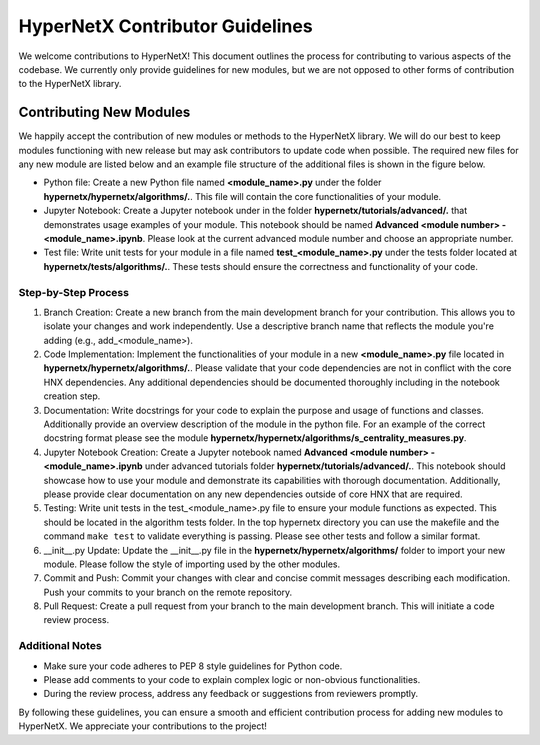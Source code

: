 HyperNetX Contributor Guidelines
****************************************************

We welcome contributions to HyperNetX! 
This document outlines the process for contributing to various aspects of the codebase.
We currently only provide guidelines for new modules, but we are not opposed to other forms of contribution to the HyperNetX library.

Contributing New Modules
============================

We happily accept the contribution of new modules or methods to the HyperNetX library. We will do our best to keep modules functioning with new release but may ask contributors to update code when possible. 
The required new files for any new module are listed below and an example file structure of the additional files is shown in the figure below. 

.. image:: ./images/module_addition_file_structure.png
   :width: 300px
   :align: right

* Python file: Create a new Python file named **<module_name>.py** under the folder **hypernetx/hypernetx/algorithms/.**. This file will contain the core functionalities of your module.

* Jupyter Notebook: Create a Jupyter notebook under in the folder **hypernetx/tutorials/advanced/.** that demonstrates usage examples of your module. This notebook should be named **Advanced <module number> - <module_name>.ipynb**. Please look at the current advanced module number and choose an appropriate number.

* Test file: Write unit tests for your module in a file named **test_<module_name>.py** under the tests folder located at **hypernetx/tests/algorithms/.**. These tests should ensure the correctness and functionality of your code.

Step-by-Step Process
~~~~~~~~~~~~~~~~~~~~

#. Branch Creation: Create a new branch from the main development branch for your contribution. This allows you to isolate your changes and work independently. Use a descriptive branch name that reflects the module you're adding (e.g., add_<module_name>).

#. Code Implementation: Implement the functionalities of your module in a new **<module_name>.py** file located in **hypernetx/hypernetx/algorithms/.**. Please validate that your code dependencies are not in conflict with the core HNX dependencies. Any additional dependencies should be documented thoroughly including in the notebook creation step.

#. Documentation: Write docstrings for your code to explain the purpose and usage of functions and classes. Additionally provide an overview description of the module in the python file. For an example of the correct docstring format please see the module **hypernetx/hypernetx/algorithms/s_centrality_measures.py**.

#. Jupyter Notebook Creation: Create a Jupyter notebook named **Advanced <module number> - <module_name>.ipynb** under advanced tutorials folder **hypernetx/tutorials/advanced/.**. This notebook should showcase how to use your module and demonstrate its capabilities with thorough documentation. Additionally, please provide clear documentation on any new dependencies outside of core HNX that are required.

#. Testing: Write unit tests in the test_<module_name>.py file to ensure your module functions as expected. This should be located in the algorithm tests folder. In the top hypernetx directory you can use the makefile and the command ``make test`` to validate everything is passing. Please see other tests and follow a similar format.

#. __init__.py Update: Update the __init__.py file in the **hypernetx/hypernetx/algorithms/** folder to import your new module. Please follow the style of importing used by the other modules.

#. Commit and Push: Commit your changes with clear and concise commit messages describing each modification. Push your commits to your branch on the remote repository.

#. Pull Request: Create a pull request from your branch to the main development branch. This will initiate a code review process.

Additional Notes
~~~~~~~~~~~~~~~~~~~~

* Make sure your code adheres to PEP 8 style guidelines for Python code.
* Please add comments to your code to explain complex logic or non-obvious functionalities.
* During the review process, address any feedback or suggestions from reviewers promptly.

By following these guidelines, you can ensure a smooth and efficient contribution process for adding new modules to HyperNetX. We appreciate your contributions to the project!